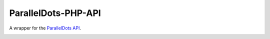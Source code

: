 ParallelDots-PHP-API
=======================

A wrapper for the `ParallelDots API <http://www.paralleldots.com>`__.

.. image:: https://travis-ci.org/ParallelDots/ParallelDots-PHP-API.svg?branch=master
    :target: https://travis-ci.org/ParallelDots/ParallelDots-PHP-API

